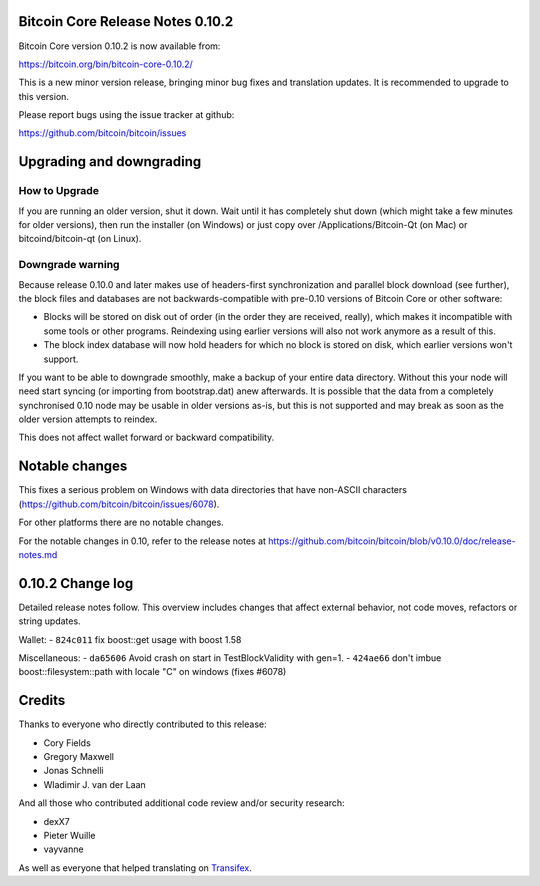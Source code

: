 Bitcoin Core Release Notes 0.10.2
================================= 

Bitcoin Core version 0.10.2 is now available from:

https://bitcoin.org/bin/bitcoin-core-0.10.2/

This is a new minor version release, bringing minor bug fixes and
translation updates. It is recommended to upgrade to this version.

Please report bugs using the issue tracker at github:

https://github.com/bitcoin/bitcoin/issues

Upgrading and downgrading
=========================

How to Upgrade
--------------

If you are running an older version, shut it down. Wait until it has
completely shut down (which might take a few minutes for older
versions), then run the installer (on Windows) or just copy over
/Applications/Bitcoin-Qt (on Mac) or bitcoind/bitcoin-qt (on Linux).

Downgrade warning
-----------------

Because release 0.10.0 and later makes use of headers-first
synchronization and parallel block download (see further), the block
files and databases are not backwards-compatible with pre-0.10 versions
of Bitcoin Core or other software:

-  Blocks will be stored on disk out of order (in the order they are
   received, really), which makes it incompatible with some tools or
   other programs. Reindexing using earlier versions will also not work
   anymore as a result of this.

-  The block index database will now hold headers for which no block is
   stored on disk, which earlier versions won't support.

If you want to be able to downgrade smoothly, make a backup of your
entire data directory. Without this your node will need start syncing
(or importing from bootstrap.dat) anew afterwards. It is possible that
the data from a completely synchronised 0.10 node may be usable in older
versions as-is, but this is not supported and may break as soon as the
older version attempts to reindex.

This does not affect wallet forward or backward compatibility.

Notable changes
===============

This fixes a serious problem on Windows with data directories that have
non-ASCII characters (https://github.com/bitcoin/bitcoin/issues/6078).

For other platforms there are no notable changes.

For the notable changes in 0.10, refer to the release notes at
https://github.com/bitcoin/bitcoin/blob/v0.10.0/doc/release-notes.md

0.10.2 Change log
=================

Detailed release notes follow. This overview includes changes that
affect external behavior, not code moves, refactors or string updates.

Wallet: - ``824c011`` fix boost::get usage with boost 1.58

Miscellaneous: - ``da65606`` Avoid crash on start in TestBlockValidity
with gen=1. - ``424ae66`` don't imbue boost::filesystem::path with
locale "C" on windows (fixes #6078)

Credits
=======

Thanks to everyone who directly contributed to this release:

-  Cory Fields
-  Gregory Maxwell
-  Jonas Schnelli
-  Wladimir J. van der Laan

And all those who contributed additional code review and/or security
research:

-  dexX7
-  Pieter Wuille
-  vayvanne

As well as everyone that helped translating on
`Transifex <https://www.transifex.com/projects/p/bitcoin/>`__.
